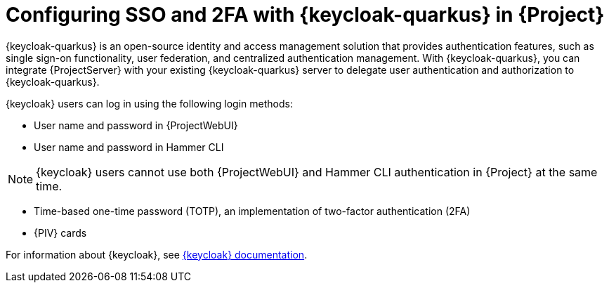 [id="configuring-sso-and-2fa-with-keycloak-in-project_{context}"]
= Configuring SSO and 2FA with {keycloak-quarkus} in {Project}

{keycloak-quarkus} is an open-source identity and access management solution that provides authentication features, such as single sign-on functionality, user federation, and centralized authentication management.
With {keycloak-quarkus}, you can integrate {ProjectServer} with your existing {keycloak-quarkus} server to delegate user authentication and authorization to {keycloak-quarkus}.

{keycloak} users can log in using the following login methods:

* User name and password in {ProjectWebUI}
* User name and password in Hammer CLI

[NOTE]
====
{keycloak} users cannot use both {ProjectWebUI} and Hammer CLI authentication in {Project} at the same time.
====

* Time-based one-time password (TOTP), an implementation of two-factor authentication (2FA)
ifndef::satellite,orcharhino[]
* {PIV} cards
endif::[]

ifdef::satellite[]
For information about {RHBK}, see link:{RHDocsBaseURL}red_hat_build_of_keycloak[{RHBK} documentation].
endif::[]
ifndef::satellite[]
For information about {keycloak}, see link:https://www.keycloak.org/documentation[{keycloak} documentation].
endif::[]

